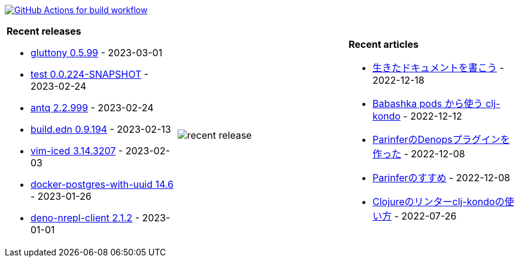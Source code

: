 image:https://github.com/liquidz/liquidz/workflows/build/badge.svg["GitHub Actions for build workflow", link="https://github.com/liquidz/liquidz/actions?query=workflow%3Abuild"]

[cols="a,a,a"]
|===

| *Recent releases*

- link:https://github.com/toyokumo/gluttony/releases/tag/0.5.99[gluttony 0.5.99] - 2023-03-01
- link:https://github.com/liquidz/test/releases/tag/0.0.224-SNAPSHOT[test 0.0.224-SNAPSHOT] - 2023-02-24
- link:https://github.com/liquidz/antq/releases/tag/2.2.999[antq 2.2.999] - 2023-02-24
- link:https://github.com/liquidz/build.edn/releases/tag/0.9.194[build.edn 0.9.194] - 2023-02-13
- link:https://github.com/liquidz/vim-iced/releases/tag/3.14.3207[vim-iced 3.14.3207] - 2023-02-03
- link:https://github.com/liquidz/docker-postgres-with-uuid/releases/tag/14.6[docker-postgres-with-uuid 14.6] - 2023-01-26
- link:https://github.com/liquidz/deno-nrepl-client/releases/tag/2.1.2[deno-nrepl-client 2.1.2] - 2023-01-01

| image::https://raw.githubusercontent.com/liquidz/liquidz/master/release.png[recent release]

| *Recent articles*

- link:https://zenn.dev/uochan/articles/2022-12-18-alive-documents[生きたドキュメントを書こう] - 2022-12-18
- link:https://tech.toyokumo.co.jp/entry/clj-kondo-as-bb-pods[Babashka pods から使う clj-kondo] - 2022-12-12
- link:https://zenn.dev/uochan/articles/2022-12-09-dps-parinfer[ParinferのDenopsプラグインを作った] - 2022-12-08
- link:https://zenn.dev/uochan/articles/2022-12-09-road-to-parinfer[Parinferのすすめ] - 2022-12-08
- link:https://tech.toyokumo.co.jp/entry/clj-kondo[Clojureのリンターclj-kondoの使い方] - 2022-07-26

|===
